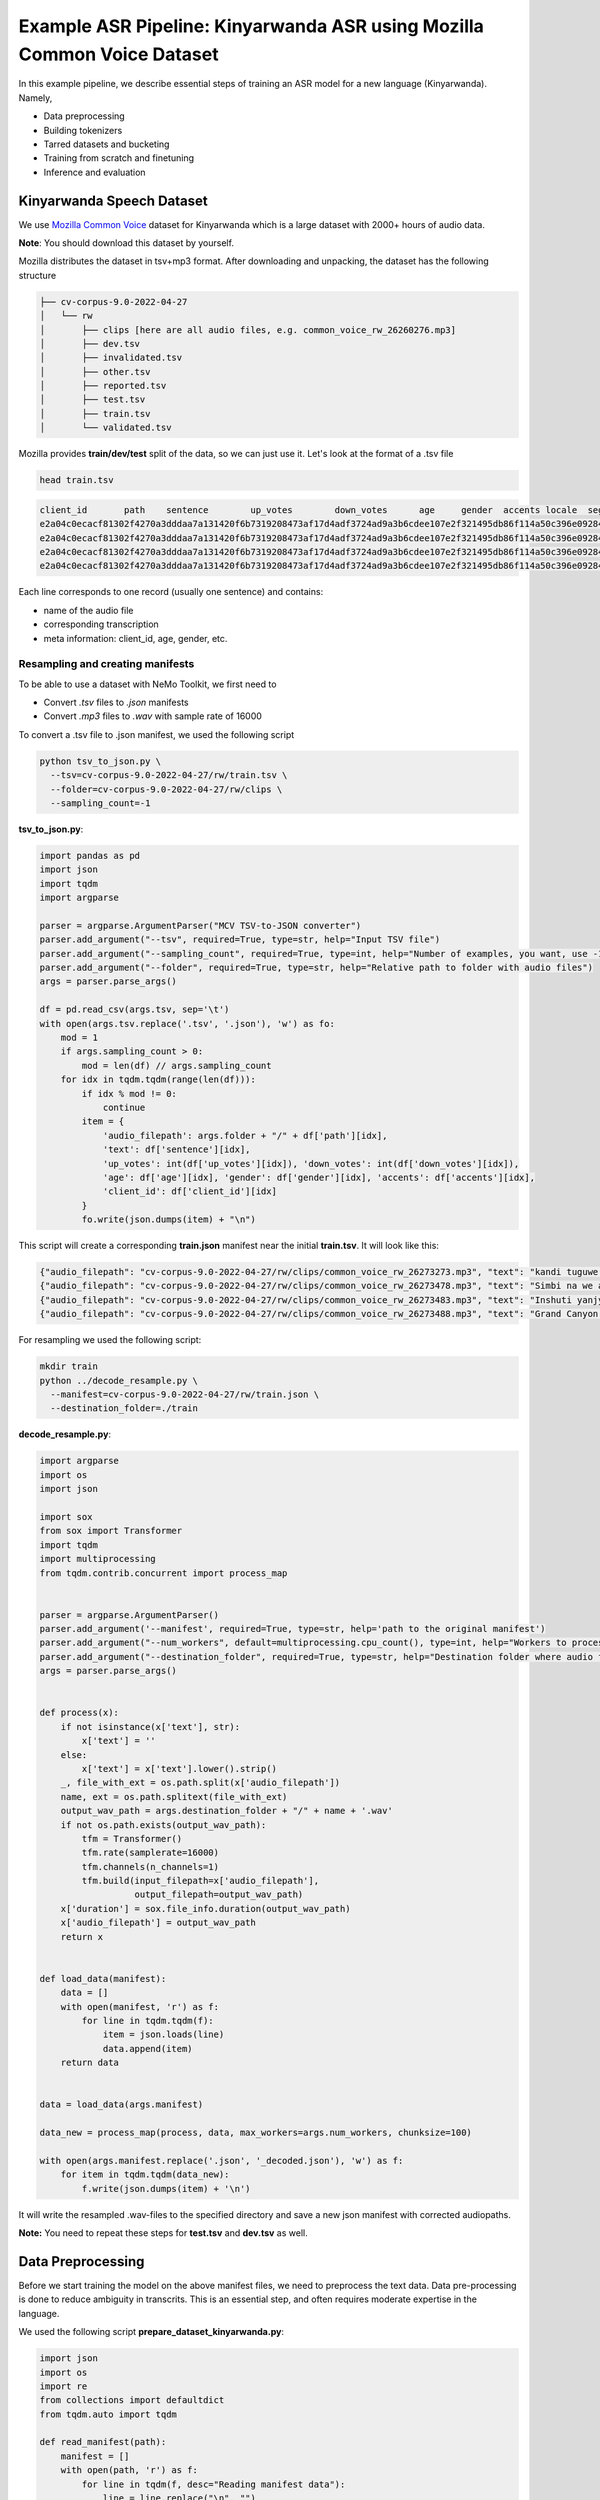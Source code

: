 ########################################################################
Example ASR Pipeline: Kinyarwanda ASR using Mozilla Common Voice Dataset
########################################################################

In this example pipeline, we describe essential steps of training an ASR model for a new language (Kinyarwanda). Namely,

* Data preprocessing
* Building tokenizers
* Tarred datasets and bucketing
* Training from scratch and finetuning
* Inference and evaluation


**************************
Kinyarwanda Speech Dataset
**************************
We use `Mozilla Common Voice <https://commonvoice.mozilla.org/rw>`_ dataset for Kinyarwanda which is a large dataset with 2000+ hours of audio data.

**Note**: You should download this dataset by yourself. 

Mozilla distributes the dataset in tsv+mp3 format. 
After downloading and unpacking, the dataset has the following structure

.. code-block:: bash

    ├── cv-corpus-9.0-2022-04-27
    │   └── rw
    │       ├── clips [here are all audio files, e.g. common_voice_rw_26260276.mp3]
    │       ├── dev.tsv
    │       ├── invalidated.tsv
    │       ├── other.tsv
    │       ├── reported.tsv
    │       ├── test.tsv
    │       ├── train.tsv
    │       └── validated.tsv

Mozilla provides **train/dev/test** split of the data, so we can just use it.
Let's look at the format of a .tsv file

.. code-block:: bash

    head train.tsv

.. code-block:: bash

    client_id       path    sentence        up_votes        down_votes      age     gender  accents locale  segment
    e2a04c0ecacf81302f4270a3dddaa7a131420f6b7319208473af17d4adf3724ad9a3b6cdee107e2f321495db86f114a50c396e0928464a58dfad472130e7514a        common_voice_rw_26273273.mp3    kandi tuguwe neza kugira ngo twakire amagambo y’ukuri,  2       0       twenties    male             rw
    e2a04c0ecacf81302f4270a3dddaa7a131420f6b7319208473af17d4adf3724ad9a3b6cdee107e2f321495db86f114a50c396e0928464a58dfad472130e7514a        common_voice_rw_26273478.mp3    Simbi na we akajya kwiga nubwo byari bigoye     2       0       twenties        male        rw
    e2a04c0ecacf81302f4270a3dddaa7a131420f6b7319208473af17d4adf3724ad9a3b6cdee107e2f321495db86f114a50c396e0928464a58dfad472130e7514a        common_voice_rw_26273483.mp3    Inshuti yanjye yaje kunsura ku biro byanjye.    2       0       twenties        male        rw
    e2a04c0ecacf81302f4270a3dddaa7a131420f6b7319208473af17d4adf3724ad9a3b6cdee107e2f321495db86f114a50c396e0928464a58dfad472130e7514a        common_voice_rw_26273488.mp3    Grand Canyon ni ahantu hazwi cyane ba mukerarugendo.    2       0       twenties    male             rw

Each line corresponds to one record (usually one sentence) and contains:

* name of the audio file
* corresponding transcription
* meta information: client_id, age, gender, etc.


Resampling and creating manifests
#################################

To be able to use a dataset with NeMo Toolkit, we first need to

* Convert *.tsv* files to *.json* manifests
* Convert *.mp3* files to *.wav* with sample rate of 16000

To convert a .tsv file to .json manifest, we used the following script

.. code-block:: bash

    python tsv_to_json.py \
      --tsv=cv-corpus-9.0-2022-04-27/rw/train.tsv \
      --folder=cv-corpus-9.0-2022-04-27/rw/clips \
      --sampling_count=-1

**tsv_to_json.py**:

.. code-block:: python

    import pandas as pd
    import json
    import tqdm
    import argparse

    parser = argparse.ArgumentParser("MCV TSV-to-JSON converter")
    parser.add_argument("--tsv", required=True, type=str, help="Input TSV file")
    parser.add_argument("--sampling_count", required=True, type=int, help="Number of examples, you want, use -1 for all examples")
    parser.add_argument("--folder", required=True, type=str, help="Relative path to folder with audio files")
    args = parser.parse_args()

    df = pd.read_csv(args.tsv, sep='\t')
    with open(args.tsv.replace('.tsv', '.json'), 'w') as fo:
        mod = 1
        if args.sampling_count > 0:
            mod = len(df) // args.sampling_count
        for idx in tqdm.tqdm(range(len(df))):
            if idx % mod != 0:
                continue
            item = {
                'audio_filepath': args.folder + "/" + df['path'][idx],
                'text': df['sentence'][idx],
                'up_votes': int(df['up_votes'][idx]), 'down_votes': int(df['down_votes'][idx]),
                'age': df['age'][idx], 'gender': df['gender'][idx], 'accents': df['accents'][idx],
                'client_id': df['client_id'][idx]
            }
            fo.write(json.dumps(item) + "\n")

This script will create a corresponding **train.json** manifest near the initial **train.tsv**. It will look like this:

.. code-block:: bash

    {"audio_filepath": "cv-corpus-9.0-2022-04-27/rw/clips/common_voice_rw_26273273.mp3", "text": "kandi tuguwe neza kugira ngo twakire amagambo y\u2019ukuri,", "up_votes": 2, "down_votes": 0, "age": "twenties", "gender": "male", "accents": NaN, "client_id": "e2a04c0ecacf81302f4270a3dddaa7a131420f6b7319208473af17d4adf3724ad9a3b6cdee107e2f321495db86f114a50c396e0928464a58dfad472130e7514a"}
    {"audio_filepath": "cv-corpus-9.0-2022-04-27/rw/clips/common_voice_rw_26273478.mp3", "text": "Simbi na we akajya kwiga nubwo byari bigoye", "up_votes": 2, "down_votes": 0, "age": "twenties", "gender": "male", "accents": NaN, "client_id": "e2a04c0ecacf81302f4270a3dddaa7a131420f6b7319208473af17d4adf3724ad9a3b6cdee107e2f321495db86f114a50c396e0928464a58dfad472130e7514a"}
    {"audio_filepath": "cv-corpus-9.0-2022-04-27/rw/clips/common_voice_rw_26273483.mp3", "text": "Inshuti yanjye yaje kunsura ku biro byanjye.", "up_votes": 2, "down_votes": 0, "age": "twenties", "gender": "male", "accents": NaN, "client_id": "e2a04c0ecacf81302f4270a3dddaa7a131420f6b7319208473af17d4adf3724ad9a3b6cdee107e2f321495db86f114a50c396e0928464a58dfad472130e7514a"}
    {"audio_filepath": "cv-corpus-9.0-2022-04-27/rw/clips/common_voice_rw_26273488.mp3", "text": "Grand Canyon ni ahantu hazwi cyane ba mukerarugendo.", "up_votes": 2, "down_votes": 0, "age": "twenties", "gender": "male", "accents": NaN, "client_id": "e2a04c0ecacf81302f4270a3dddaa7a131420f6b7319208473af17d4adf3724ad9a3b6cdee107e2f321495db86f114a50c396e0928464a58dfad472130e7514a"}

For resampling we used the following script:

.. code-block:: bash

    mkdir train
    python ../decode_resample.py \
      --manifest=cv-corpus-9.0-2022-04-27/rw/train.json \
      --destination_folder=./train

**decode_resample.py**:

.. code-block:: python

    import argparse
    import os
    import json

    import sox
    from sox import Transformer
    import tqdm
    import multiprocessing
    from tqdm.contrib.concurrent import process_map


    parser = argparse.ArgumentParser()
    parser.add_argument('--manifest', required=True, type=str, help='path to the original manifest')
    parser.add_argument("--num_workers", default=multiprocessing.cpu_count(), type=int, help="Workers to process dataset.")
    parser.add_argument("--destination_folder", required=True, type=str, help="Destination folder where audio files will be stored")
    args = parser.parse_args()


    def process(x):
        if not isinstance(x['text'], str):
            x['text'] = ''
        else:
            x['text'] = x['text'].lower().strip()
        _, file_with_ext = os.path.split(x['audio_filepath'])
        name, ext = os.path.splitext(file_with_ext)
        output_wav_path = args.destination_folder + "/" + name + '.wav'
        if not os.path.exists(output_wav_path):
            tfm = Transformer()
            tfm.rate(samplerate=16000)
            tfm.channels(n_channels=1)
            tfm.build(input_filepath=x['audio_filepath'],
                      output_filepath=output_wav_path)
        x['duration'] = sox.file_info.duration(output_wav_path)
        x['audio_filepath'] = output_wav_path
        return x


    def load_data(manifest):
        data = []
        with open(manifest, 'r') as f:
            for line in tqdm.tqdm(f):
                item = json.loads(line)
                data.append(item)
        return data


    data = load_data(args.manifest)

    data_new = process_map(process, data, max_workers=args.num_workers, chunksize=100)

    with open(args.manifest.replace('.json', '_decoded.json'), 'w') as f:
        for item in tqdm.tqdm(data_new):
            f.write(json.dumps(item) + '\n')

It will write the resampled .wav-files to the specified directory and save a new json manifest with corrected audiopaths.

**Note:** You need to repeat these steps for **test.tsv** and **dev.tsv** as well.

******************
Data Preprocessing
******************

Before we start training the model on the above manifest files, we need to preprocess the text data. Data pre-processing is done to reduce ambiguity in transcrits. This is an essential step, and often requires moderate expertise in the language.

We used the following script
**prepare_dataset_kinyarwanda.py**:

.. code-block:: python

    import json
    import os
    import re
    from collections import defaultdict
    from tqdm.auto import tqdm

    def read_manifest(path):
        manifest = []
        with open(path, 'r') as f:
            for line in tqdm(f, desc="Reading manifest data"):
                line = line.replace("\n", "")
                data = json.loads(line)
                manifest.append(data)
        return manifest


    def write_processed_manifest(data, original_path):
        original_manifest_name = os.path.basename(original_path)
        new_manifest_name = original_manifest_name.replace(".json", "_processed.json")

        manifest_dir = os.path.split(original_path)[0]
        filepath = os.path.join(manifest_dir, new_manifest_name)
        with open(filepath, 'w') as f:
            for datum in tqdm(data, desc="Writing manifest data"):
                datum = json.dumps(datum)
                f.write(f"{datum}\n")
        print(f"Finished writing manifest: {filepath}")
        return filepath


    # calculate the character set
    def get_charset(manifest_data):
        charset = defaultdict(int)
        for row in tqdm(manifest_data, desc="Computing character set"):
            text = row['text']
            for character in text:
                charset[character] += 1
        return charset


    # Preprocessing steps
    def remove_special_characters(data):
        apostrophes_regex = "[’'‘`ʽ']"
        data["text"] = re.sub(chars_to_ignore_regex, " ", data["text"])  # replace punctuation by space
        data["text"] = re.sub(apostrophes_regex, "'", data["text"])  # replace different apostrophes by one
        data["text"] = re.sub(r"'+", "'", data["text"])  # merge multiple apostrophes

        # remove spaces where apostrophe marks a deleted vowel
        # this rule is taken from https://huggingface.co/lucio/wav2vec2-large-xlsr-kinyarwanda-apostrophied
        data["text"] = re.sub(r"([b-df-hj-np-tv-z])' ([aeiou])", r"\1'\2", data["text"])

        data["text"] = re.sub(r" '", " ", data["text"])  # delete apostrophes at the beginning of word
        data["text"] = re.sub(r"' ", " ", data["text"])  # delete apostrophes at the end of word
        data["text"] = re.sub(r" +", " ", data["text"])  # merge multiple spaces
        return data


    def replace_diacritics(data):
        data["text"] = re.sub(r"[éèëēê]", "e", data["text"])
        data["text"] = re.sub(r"[ãâāá]", "a", data["text"])
        data["text"] = re.sub(r"[úūü]", "u", data["text"])
        data["text"] = re.sub(r"[ôōó]", "o", data["text"])
        data["text"] = re.sub(r"[ćç]", "c", data["text"])
        data["text"] = re.sub(r"[ïī]", "i", data["text"])
        data["text"] = re.sub(r"[ñ]", "n", data["text"])
        return data


    def remove_oov_characters(data):
        oov_regex = "[^ 'aiuenrbomkygwthszdcjfvplxq]"
        data["text"] = re.sub(oov_regex, "", data["text"])  # delete oov characters
        data["text"] = data["text"].strip()
        return data


    # Processing pipeline
    def apply_preprocessors(manifest, preprocessors):
        for processor in preprocessors:
            for idx in tqdm(range(len(manifest)), desc=f"Applying {processor.__name__}"):
                manifest[idx] = processor(manifest[idx])

        print("Finished processing manifest !")
        return manifest


    # List of pre-processing functions
    PREPROCESSORS = [
        remove_special_characters,
        replace_diacritics,
        remove_oov_characters,
    ]

    train_manifest = "train_decoded.json"
    dev_manifest = "dev_decoded.json"
    test_manifest = "test_decoded.json"

    train_data = read_manifest(train_manifest)
    dev_data = read_manifest(dev_manifest)
    test_data = read_manifest(test_manifest)

    # Apply preprocessing
    train_data_processed = apply_preprocessors(train_data, PREPROCESSORS)
    dev_data_processed = apply_preprocessors(dev_data, PREPROCESSORS)
    test_data_processed = apply_preprocessors(test_data, PREPROCESSORS)

    # Write new manifests
    train_manifest_cleaned = write_processed_manifest(train_data_processed, train_manifest)
    dev_manifest_cleaned = write_processed_manifest(dev_data_processed, dev_manifest)
    test_manifest_cleaned = write_processed_manifest(test_data_processed, test_manifest)

It performs the following operations:

* Remove all punctuation except for apostrophes
* Replace different kinds of apostrophes by one
* Lowercase
* Replace rare characters with diacritics (e.g. [éèëēê] => e)
* Delete all remaining out-of-vocabulary (OOV) characters

The final Kinyarwanda alphabet in all trancripts consists of Latin letters, space and apostrophe.

*******************
Building Tokenizers
*******************

Though it is possible to train character-based ASR model, usually we get some improvement in quality and speed if we predict longer units. The commonly used tokenization algorithm is called `Byte-pair encoding <https://en.wikipedia.org/wiki/Byte_pair_encoding>`_. This is a deterministic tokenization algorithm based on corpus statistics. It splits the words to subtokens and the beginning of word is marked by special symbol so it's easy to restore the original words.
NeMo toolkit supports on-the-fly subword tokenization, so you need not modify the transcripts, but need to pass your tokenizer via the model config. NeMo supports both Word Piece Tokenizer (via HuggingFace) and Sentence Piece Tokenizer (via Google SentencePiece library)
For Kinyarwanda experiments we used 128 subtokens for the CTC model and 1024 subtokens for the Transducer model. The tokenizers for these models were built using the text transcripts of the train set with this script. For vocabulary of size 1024 we restrict maximum subtoken length to 4 symbols (2 symbols for size 128) to avoid populating vocabulary with specific frequent words from the dataset. This does not affect the model performance and potentially helps to adapt to other domain without retraining tokenizer.
We used the following script from NeMo toolkit to create `Sentencepiece <https://github.com/google/sentencepiece>`_ tokenizers with different vocabulary sizes (128 and 1024 subtokens)

.. code-block:: bash

    python ${NEMO_ROOT}/scripts/tokenizers/process_asr_text_tokenizer.py \
      --manifest=dev_decoded_processed.json,train_decoded_processed.json \
      --vocab_size=2048 \
      --data_root=tokenizer_bpe_maxlen_4 \
      --tokenizer="spe" \
      --spe_type=bpe \
      --spe_character_coverage=1.0 \
      --spe_max_sentencepiece_length=4
      --log

    python ${NEMO_ROOT}/scripts/tokenizers/process_asr_text_tokenizer.py \
      --manifest=dev_decoded_processed.json,train_decoded_processed.json \
      --vocab_size=128 \
      --data_root=tokenizer_bpe_maxlen_2 \
      --tokenizer="spe" \
      --spe_type=bpe \
      --spe_character_coverage=1.0 \
      --spe_max_sentencepiece_length=2
      --log

Most of the arguments are similar to those explained in the `ASR with Subword Tokenization tutorial <https://github.com/NVIDIA/NeMo/blob/main/tutorials/asr/ASR_with_Subword_Tokenization.ipynb>`_.

The resulting tokenizer is a folder like that:

.. code-block:: bash

    ├── tokenizer_spe_bpe_v1024_max_4
    │   ├── tokenizer.model
    │   ├── tokenizer.vocab
    │   └── vocab.txt

Remember that you will need to pass the path to tokenizer in the model config.
You can see all the subtokens in the **vocab.txt** file.

*****************************
Tarred datasets and bucketing
*****************************

There are two useful techniques for training on large datasets.
#. Tarred dataset allows to store the dataset as large .tar files instead of small separate audio files. It speeds up the training and minimizes the load on the network in the cluster.
#. Bucketing groups utterances with similar duration. It reduces padding and speeds up the training.

The NeMo toolkit provides a script to implement both of these techniques.

.. code-block:: bash

    ## create tarred dataset with 1 bucket
    python ${NEMO_ROOT}/scripts/speech_recognition/convert_to_tarred_audio_dataset.py \
      --manifest_path=train_decoded_processed.json \
      --target_dir=train_tarred_1bk \
      --num_shards=1024 \
      --max_duration=11.0 \
      --min_duration=1.0 \
      --shuffle \
      --shuffle_seed=1 \
      --sort_in_shards \
      --workers=-1


    ## create tarred dataset with 4 buckets
    python ${NEMO_ROOT}/scripts/speech_recognition/convert_to_tarred_audio_dataset.py \
      --manifest_path=train_decoded_processed.json \
      --target_dir=train_tarred_4bk \
      --num_shards=1024 \
      --max_duration=11.0 \
      --min_duration=1.0 \
      --shuffle \
      --shuffle_seed=1 \
      --sort_in_shards \
      --workers=-1 \
      --buckets_num=4

**Note**: we only need to process train data, dev and test are usually much smaller and can be used as is.

Our final dataset folder looks like this:

.. code-block:: bash

    ├── dev [15988 .wav files]
    ├── dev_decoded_processed.json   (dev manifest)
    ├── test [16213 .wav files]
    ├── test_decoded_processed.json   (test manifest)
    └── train_tarred_1bk
        ├── metadata.yaml
        ├── tarred_audio_manifest.json
        └── [1024 .tar files]

In case of 4 buckets it will look like:

.. code-block:: bash

    └── train_tarred_4bk
        ├── bucket1
            ├── metadata.yaml
            ├── tarred_audio_manifest.json
            └── [1024 .tar files]
        ├── bucket2
            ...
        ├── bucket3
        └── bucket4

************************************
Training from scratch and finetuning
************************************

ASR models
##########

Our goal was to train two ASR models with different architectures: `Conformer-CTC <https://docs.nvidia.com/deeplearning/nemo/user-guide/docs/en/stable/asr/models.html#conformer-ctc>`_ and `Conformer-Transducer <https://docs.nvidia.com/deeplearning/nemo/user-guide/docs/en/stable/asr/models.html#conformer-transducer>`_, with around 120 million parameters.
The CTC model predicts output tokens for each timestep. The outputs are assumed to be independent of each other. As a result the CTC models work faster but they can produce outputs that are inconsistent with each other. CTC models are often combined with external language models in production. In contrast, the Transducer models contain the decoding part which generates the output tokens one by one and the next token prediction depends on this history. Due to autoregressive nature of decoding the inference speed is several times slower than that of CTC models, but the quality is usually better because it can incorporate language model information within the same model.

Training scripts and configs
############################

To train a Conformer-CTC model, we use `speech_to_text_ctc_bpe.py <https://github.com/NVIDIA/NeMo/blob/main/examples/asr/asr_ctc/speech_to_text_ctc_bpe.py>`_ with the default config `conformer_ctc_bpe.yaml <https://github.com/NVIDIA/NeMo/blob/main/examples/asr/conf/conformer/conformer_ctc_bpe.yaml>`_.
To train a Conformer-Transducer model, we use `speech_to_text_rnnt_bpe.py <https://github.com/NVIDIA/NeMo/blob/main/examples/asr/asr_transducer/speech_to_text_rnnt_bpe.py>`_ with the default config `conformer_transducer_bpe.yaml <https://github.com/NVIDIA/NeMo/blob/main/examples/asr/conf/conformer/conformer_transducer_bpe.yaml>`_.
Any options of default config can be overwritten from command line.
Usually we should provide the options related to the dataset and tokenizer.

This is an example of how we can run the training script:

.. code-block:: bash

    TOKENIZER=tokenizers/tokenizer_spe_bpe_v1024_max_4/
    TRAIN_MANIFEST=data/train_tarred_1bk/tarred_audio_manifest.json
    TRAIN_FILEPATHS=data/train_tarred_1bk/audio__OP_0..1023_CL_.tar
    VAL_MANIFEST=data/dev_decoded_processed.json
    TEST_MANIFEST=data/test_decoded_processed.json

    python ${NEMO_ROOT}/examples/asr/asr_ctc/speech_to_text_ctc_bpe.py \
    --config-path=../conf/conformer/ \
    --config-name=conformer_ctc_bpe \
    exp_manager.name="Some name of our experiment" \
    exp_manager.resume_if_exists=true \
    exp_manager.resume_ignore_no_checkpoint=true \
    exp_manager.exp_dir=results/ \
    model.tokenizer.dir=$TOKENIZER \
    model.train_ds.is_tarred=true \
    model.train_ds.tarred_audio_filepaths=$TRAIN_FILEPATHS \
    model.train_ds.manifest_filepath=$TRAIN_MANIFEST \
    model.validation_ds.manifest_filepath=$VAL_MANIFEST \
    model.test_ds.manifest_filepath=$TEST_MANIFEST

The option *exp_manager.resume_if_exists=true* allows to resume training. Actually you can stop training at any moment and then continue from the last checkpoint.
When the training is finished, the final model will be saved as *.nemo* file inside the folder that we specified in *exp_manager.exp_dir*.

Training dynamics
#################

The figure below shows the training dynamics when we train Kinyarwanda models **from scratch**. In these experiments we used the hyperparameters from the default configs, the training was run on 2 nodes with 16 gpus per node, training batch size was 32. We see that Transducer model achieves better quality than CTC.

    .. image:: images/kinyarwanda_from_scratch.png
        :align: center
        :alt: Training dynamics of Kinyarwanda models trained from scratch
        :scale: 50%

Finetuning from another model
#############################

Often it's a good idea to initialize our ASR model with the weights of some other pretrained model, for example, a model for another language. It usually makes our model to converge faster and achieve better quality, especially if the dataset for our target language is small.

Though Kinyarwanda dataset is rather large, we also tried finetuning Kinyarwanda Conformer-Transducer model from different pretrained checkpoints, namely:

* English Conformer-Transducer checkpoint
* Self-supervised Learning (SSL) checkpoint trained on English data
* SSL checkpoint trained on multilingual data

To initialize from **non-SSL checkpoint** we should simply add the option `+init_from_pretrained_model`:

.. code-block:: bash

    INIT_MODEL='stt_en_conformer_ctc_large'

    python ${NEMO_ROOT}/examples/asr/asr_ctc/speech_to_text_ctc_bpe.py
    ...[same options as in the previous example]...
    +init_from_pretrained_model=${INIT_MODEL}

In that case the pretrained model `stt_en_conformer_ctc_large <https://catalog.ngc.nvidia.com/orgs/nvidia/teams/nemo/models/stt_en_conformer_ctc_large>`_ will be automatically downloaded from Nvidia GPU Cloud(NGC) and used to initialize weights before training.

To initialize from **SSL checkpoint** we should edit our training script like the following code:

.. code-block:: python

    import nemo.collections.asr as nemo_asr
    ssl_model = nemo_asr.models.ssl_models.SpeechEncDecSelfSupervisedModel.from_pretrained(model_name='ssl_en_conformer_large')

    # define fine-tune model
    asr_model = nemo_asr.models.EncDecCTCModelBPE(cfg=cfg.model, trainer=trainer)

    # load ssl checkpoint
    asr_model.load_state_dict(ssl_model.state_dict(), strict=False)

    del ssl_model

When using finetuning you probably will need to change the some hyperparameters from the default config, especially the learning rate and learning rate policy. In the experiments below we used *model.optim.sched.name=CosineAnnealing* and *model.optim.lr=1e-3*.

The figure below compares the training dynamics for three Conformer-Transducer models. They differ only by how they are initialized. We see that finetuning leads to faster convergence and better quality. Initializing from SSL gives lowest WER at earlier stages, but in a longer period it performs worse.

    .. image:: images/kinyarwanda_finetuning.png
        :align: center
        :alt: Training dynamics of Kinyarwanda models trained from scratch and finetuned from different pretrained checkpoints
        :scale: 50%

************************
Inference and evaluation
************************

Running the inference
#####################

To run the inference we need a pretrained model. This can be either a `.nemo` file that we get after the training is finished, or any published model from `NGC <https://catalog.ngc.nvidia.com/orgs/nvidia/teams/nemo/models>`_.
We run the inference using the following script:

.. code-block:: bash

    python ${NEMO_ROOT}/examples/asr/transcribe_speech.py \
      model_path=<path_to_of_your_model>.nemo \
      dataset_manifest=./test_decoded_processed.json \
      output_filename=./test_with_predictions.json \
      batch_size=8 \
      cuda=1 \
      amp=True

To run inference with Nvidia's Kinyarwanda checkpoints `STT Rw Conformer-CTC Large <https://catalog.ngc.nvidia.com/orgs/nvidia/teams/nemo/models/stt_rw_conformer_ctc_large>`_ or `STT Rw Conformer-Transducer Large <https://catalog.ngc.nvidia.com/orgs/nvidia/teams/nemo/models/stt_rw_conformer_transducer_large>`_ use:

.. code-block:: bash

    python ${NEMO_ROOT}/examples/asr/transcribe_speech.py \
      pretrained_name="stt_rw_conformer_ctc_large" \
      dataset_manifest=test_decoded_processed.json \
      output_filename=./pred_ctc.json \
      batch_size=8 \
      cuda=1 \
      amp=True

**Note:** If you want to transcribe new audios, you can pass a folder with audio files using `audio_dir` parameter instead of `dataset_manifest`.

After the inference is finished the `output_filename` is a `.json` manifest augmented with a new field `pred_text` containing the resulting transcript. Example:

.. code-block::

    {"audio_filepath": "test/common_voice_rw_19835615.wav", "text": "kw'ibumoso", "up_votes": 2, "down_votes": 0, "age": NaN, "gender": NaN, "accents": NaN, "client_id": "66675a7003e6baa3e7d4af01bff8324ac3c5f15e7f8918180799dd2928227c791f19e2811f9ec5779a2b06dac1b7a97fa7740dcfe98646ea1b5e106250c260be", "duration": 3.672, "pred_text": "n'ibumoso"}
    {"audio_filepath": "test/common_voice_rw_24795878.wav", "text": "ni ryari uheruka kurya urusenda", "up_votes": 2, "down_votes": 0, "age": NaN, "gender": NaN, "accents": NaN, "client_id": "90e0438947a75b6c0cf59a0444aee3b81a76c5f9459c4b22df2e14b4ce257aeacaed8ac6092bfcd75b8e831633d58a84287fd62190c21d70d75efe8d93ed74ed", "duration": 3.312, "pred_text": "ni ryari uheruka kurya urusenda"}
    {"audio_filepath": "test/common_voice_rw_24256935.wav", "text": "umunani", "up_votes": 2, "down_votes": 0, "age": NaN, "gender": NaN, "accents": NaN, "client_id": "974d4876e99e7437183c20f9107053acc9e514379d448bcf00aaaabc0927f5380128af86d39650867fa80a82525110dfc40784a5371c989de1a5bdf531f6d943", "duration": 3.24, "pred_text": "umunani"}

Word Error Rate (WER) and Character Error Rate (CER)
####################################################

As soon as we have a manifest file with `text` and `pred_text` we can measure the quality of predictions of our model.

.. code-block:: bash

    # Calculate WER
    python ${NEMO_ROOT}/examples/asr/speech_to_text_eval.py \
      dataset_manifest=test_with_predictions.json \
      use_cer=False \
      only_score_manifest=True

    # Calculate CER
    python ${NEMO_ROOT}/examples/asr/speech_to_text_eval.py \
      dataset_manifest=test_with_predictions.json \
      use_cer=True \
      only_score_manifest=True


Evaluation of NVIDIA's Kinyarwanda checkpoints
##############################################

If you run inference and evaluation of Nvidia's published Kinyarwanda models, you should get metrics like these:

+----------------------------------+-------+-------+
| Model                            | WER % | CER % |
+==================================+=======+=======+
| stt_rw_conformer_ctc_large       | 18.22 | 5.45  |
+----------------------------------+-------+-------+
| stt_rw_conformer_trasducer_large | 16.19 | 5.7   |
+----------------------------------+-------+-------+

Error analysis
##############

Still, even WER of 16% is not as good as we usually get for other languages trained with NeMo toolkit, so we may want to look at the errors that the model makes to better understand what's the problem.

We can use `Speech Data Explorer <https://docs.nvidia.com/deeplearning/nemo/user-guide/docs/en/stable/tools/speech_data_explorer.html>`_ to analyze the errors.

If we run

.. code-block:: bash

    python ${NEMO_ROOT}/tools/speech_data_explorer/data_explorer.py <your manifest file>

it will start a local server, and provide a http address to open from the browser.
In the UI we can see the model predictions and their diff with the reference, and also we can listen to the corresponding audio. We also can sort the sentences by descending WER and look through the top of them.

The error analysis showed several problems concerning the Kinyarwanda dataset:

* Noisy multi-speaker records (e.g. common_voice_rw_19830859.wav)
* Bad quality of record (e.g. common_voice_rw_24452415.wav)
* Orthographic variability related to space/no space/apostrophe
    * *kugira ngo / kugirango*
    * *nkuko / nk'uko*
    * *n iyo / n'iyo*
* Multiple orthographic variants for foreign words
    * *telefoni / telephone*
    * *film / filime*
    * *isiraheli / israel*
    * *radio / radiyo*
    * *kongo / congo*
* l/r variability
    * *abamalayika / abamarayika*



